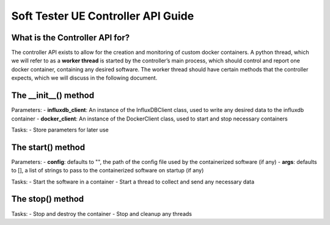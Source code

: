 Soft Tester UE Controller API Guide
===================================


What is the Controller API for?
-------------------------------

The controller API exists to allow for the creation and monitoring of
custom docker containers. A python thread, which we will refer to as a
**worker thread** is started by the controller’s main process, which
should control and report one docker container, containing any desired
software. The worker thread should have certain methods that the
controller expects, which we will discuss in the following document.

The \__init__() method
----------------------

Parameters: - **influxdb_client**: An instance of the InfluxDBClient
class, used to write any desired data to the influxdb container -
**docker_client**: An instance of the DockerClient class, used to start
and stop necessary containers

Tasks: - Store parameters for later use

The start() method
------------------

Parameters: - **config**: defaults to "", the path of the config file
used by the containerized software (if any) - **args**: defaults to [],
a list of strings to pass to the containerized software on startup (if
any)

Tasks: - Start the software in a container - Start a thread to collect
and send any necessary data

The stop() method
-----------------

Tasks: - Stop and destroy the container - Stop and cleanup any threads